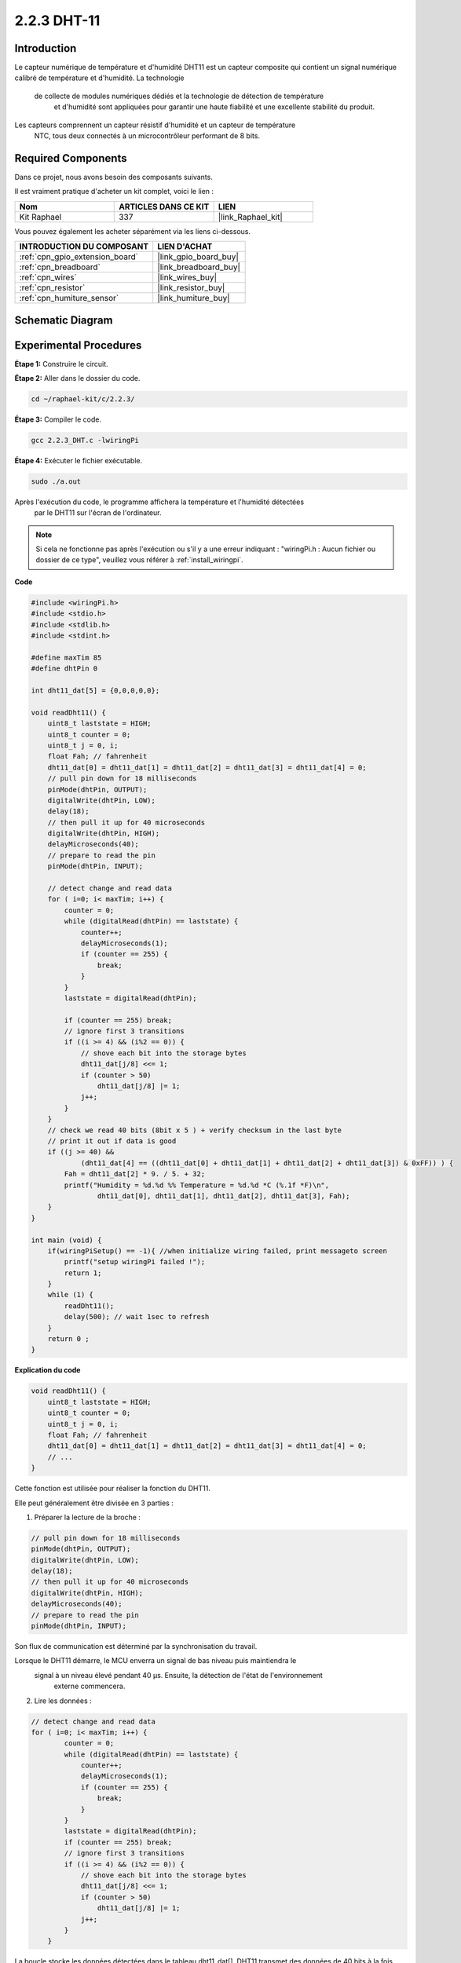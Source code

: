  
.. _2.2.3_c:

2.2.3 DHT-11
==================

Introduction
--------------

Le capteur numérique de température et d'humidité DHT11 est un capteur composite 
qui contient un signal numérique calibré de température et d'humidité. La technologie
 de collecte de modules numériques dédiés et la technologie de détection de température
  et d'humidité sont appliquées pour garantir une haute fiabilité et une excellente 
  stabilité du produit.

Les capteurs comprennent un capteur résistif d'humidité et un capteur de température
 NTC, tous deux connectés à un microcontrôleur performant de 8 bits.

Required Components
------------------------------

Dans ce projet, nous avons besoin des composants suivants. 

.. image:: ../img/list_2.2.3_dht-11.png

Il est vraiment pratique d'acheter un kit complet, voici le lien : 

.. list-table::
    :widths: 20 20 20
    :header-rows: 1

    *   - Nom
        - ARTICLES DANS CE KIT
        - LIEN
    *   - Kit Raphael
        - 337
        - |link_Raphael_kit|

Vous pouvez également les acheter séparément via les liens ci-dessous.

.. list-table::
    :widths: 30 20
    :header-rows: 1

    *   - INTRODUCTION DU COMPOSANT
        - LIEN D'ACHAT

    *   - :ref:`cpn_gpio_extension_board`
        - |link_gpio_board_buy|
    *   - :ref:`cpn_breadboard`
        - |link_breadboard_buy|
    *   - :ref:`cpn_wires`
        - |link_wires_buy|
    *   - :ref:`cpn_resistor`
        - |link_resistor_buy|
    *   - :ref:`cpn_humiture_sensor`
        - |link_humiture_buy|

Schematic Diagram
--------------------

.. image:: ../img/image326.png

Experimental Procedures
--------------------------

**Étape 1:** Construire le circuit.

.. image:: ../img/image207.png

**Étape 2:** Aller dans le dossier du code.

.. raw:: html

   <run></run>

.. code-block::

    cd ~/raphael-kit/c/2.2.3/

**Étape 3:** Compiler le code.

.. raw:: html

   <run></run>

.. code-block::

    gcc 2.2.3_DHT.c -lwiringPi

**Étape 4:** Exécuter le fichier exécutable.

.. raw:: html

   <run></run>

.. code-block::

    sudo ./a.out

Après l'exécution du code, le programme affichera la température et l'humidité détectées
 par le DHT11 sur l'écran de l'ordinateur.

.. note::

    Si cela ne fonctionne pas après l'exécution ou s'il y a une erreur indiquant : "wiringPi.h : Aucun fichier ou dossier de ce type", veuillez vous référer à :ref:`install_wiringpi`.

**Code**

.. code-block:: c

    #include <wiringPi.h>
    #include <stdio.h>
    #include <stdlib.h>
    #include <stdint.h>

    #define maxTim 85
    #define dhtPin 0

    int dht11_dat[5] = {0,0,0,0,0};

    void readDht11() {
        uint8_t laststate = HIGH;
        uint8_t counter = 0;
        uint8_t j = 0, i;
        float Fah; // fahrenheit
        dht11_dat[0] = dht11_dat[1] = dht11_dat[2] = dht11_dat[3] = dht11_dat[4] = 0;
        // pull pin down for 18 milliseconds
        pinMode(dhtPin, OUTPUT);
        digitalWrite(dhtPin, LOW);
        delay(18);
        // then pull it up for 40 microseconds
        digitalWrite(dhtPin, HIGH);
        delayMicroseconds(40); 
        // prepare to read the pin
        pinMode(dhtPin, INPUT);

        // detect change and read data
        for ( i=0; i< maxTim; i++) {
            counter = 0;
            while (digitalRead(dhtPin) == laststate) {
                counter++;
                delayMicroseconds(1);
                if (counter == 255) {
                    break;
                }
            }
            laststate = digitalRead(dhtPin);

            if (counter == 255) break;
            // ignore first 3 transitions
            if ((i >= 4) && (i%2 == 0)) {
                // shove each bit into the storage bytes
                dht11_dat[j/8] <<= 1;
                if (counter > 50)
                    dht11_dat[j/8] |= 1;
                j++;
            }
        }
        // check we read 40 bits (8bit x 5 ) + verify checksum in the last byte
        // print it out if data is good
        if ((j >= 40) && 
                (dht11_dat[4] == ((dht11_dat[0] + dht11_dat[1] + dht11_dat[2] + dht11_dat[3]) & 0xFF)) ) {
            Fah = dht11_dat[2] * 9. / 5. + 32;
            printf("Humidity = %d.%d %% Temperature = %d.%d *C (%.1f *F)\n", 
                    dht11_dat[0], dht11_dat[1], dht11_dat[2], dht11_dat[3], Fah);
        }
    }

    int main (void) {
        if(wiringPiSetup() == -1){ //when initialize wiring failed, print messageto screen
            printf("setup wiringPi failed !");
            return 1; 
        }
        while (1) {
            readDht11();
            delay(500); // wait 1sec to refresh
        }
        return 0 ;
    }

**Explication du code**

.. code-block:: c

    void readDht11() {
        uint8_t laststate = HIGH;
        uint8_t counter = 0;
        uint8_t j = 0, i;
        float Fah; // fahrenheit
        dht11_dat[0] = dht11_dat[1] = dht11_dat[2] = dht11_dat[3] = dht11_dat[4] = 0;
        // ...
    }

Cette fonction est utilisée pour réaliser la fonction du DHT11.

Elle peut généralement être divisée en 3 parties :

1. Préparer la lecture de la broche :

.. code-block:: c

    // pull pin down for 18 milliseconds
    pinMode(dhtPin, OUTPUT);
    digitalWrite(dhtPin, LOW);
    delay(18);
    // then pull it up for 40 microseconds
    digitalWrite(dhtPin, HIGH);
    delayMicroseconds(40); 
    // prepare to read the pin
    pinMode(dhtPin, INPUT);

Son flux de communication est déterminé par la synchronisation du travail.

.. image:: ../img/image208.png

Lorsque le DHT11 démarre, le MCU enverra un signal de bas niveau puis maintiendra le
 signal à un niveau élevé pendant 40 µs. Ensuite, la détection de l'état de l'environnement
  externe commencera.

2. Lire les données :

.. code-block:: c

    // detect change and read data  
    for ( i=0; i< maxTim; i++) {
            counter = 0;
            while (digitalRead(dhtPin) == laststate) {
                counter++;
                delayMicroseconds(1);
                if (counter == 255) {
                    break;
                }
            }
            laststate = digitalRead(dhtPin);
            if (counter == 255) break;
            // ignore first 3 transitions
            if ((i >= 4) && (i%2 == 0)) {
                // shove each bit into the storage bytes
                dht11_dat[j/8] <<= 1;
                if (counter > 50)
                    dht11_dat[j/8] |= 1;
                j++;
            }
        }

La boucle stocke les données détectées dans le tableau dht11_dat[]. DHT11
transmet des données de 40 bits à la fois. Les 16 premiers bits sont liés
à l'humidité, les 16 bits intermédiaires sont liés à la température et les
huit derniers bits sont utilisés pour la vérification. Le format des données est :

**8 bits de données entières d'humidité** + **8 bits de données décimales d'humidité** + **8 bits
de données entières de température** + **8 bits de données décimales de température** + **8 bits
de bit de contrôle**.

3. Imprimer l'humidité et la température.

.. code-block:: c

    // check we read 40 bits (8bit x 5 ) + verify checksum in the last byte
    // print it out if data is good
    if ((j >= 40) && 
            (dht11_dat[4] == ((dht11_dat[0] + dht11_dat[1] + dht11_dat[2] + dht11_dat[3]) & 0xFF)) ) {
        Fah = dht11_dat[2] * 9. / 5. + 32;
        printf("Humidity = %d.%d %% Temperature = %d.%d *C (%.1f *F)\n", 
                dht11_dat[0], dht11_dat[1], dht11_dat[2], dht11_dat[3], Fah);
    }

Lorsque le stockage des données atteint 40 bits, vérifier la validité des données
à travers le **bit de contrôle (dht11_dat[4])**, puis imprimer la température
et l'humidité.

Par exemple, si les données reçues sont 00101011 (valeur de 8 bits de l'entier de l'humidité)
00000000 (valeur de 8 bits du décimal de l'humidité) 00111100 (valeur de 8 bits de l'entier de la température)
00000000 (valeur de 8 bits du décimal de la température) 01100111 (bit de contrôle)

**Calcul :**

00101011 + 00000000 + 00111100 + 00000000 = 01100111.

Le résultat final est égal aux données du bit de contrôle, alors les données reçues
sont correctes :

Humidité = 43%, Température = 60°C.

Si cela n'est pas égal aux données du bit de contrôle, la transmission des données n'est
pas normale et les données sont reçues à nouveau.

Image du phénomène
-----------------------

.. image:: ../img/image209.jpeg
